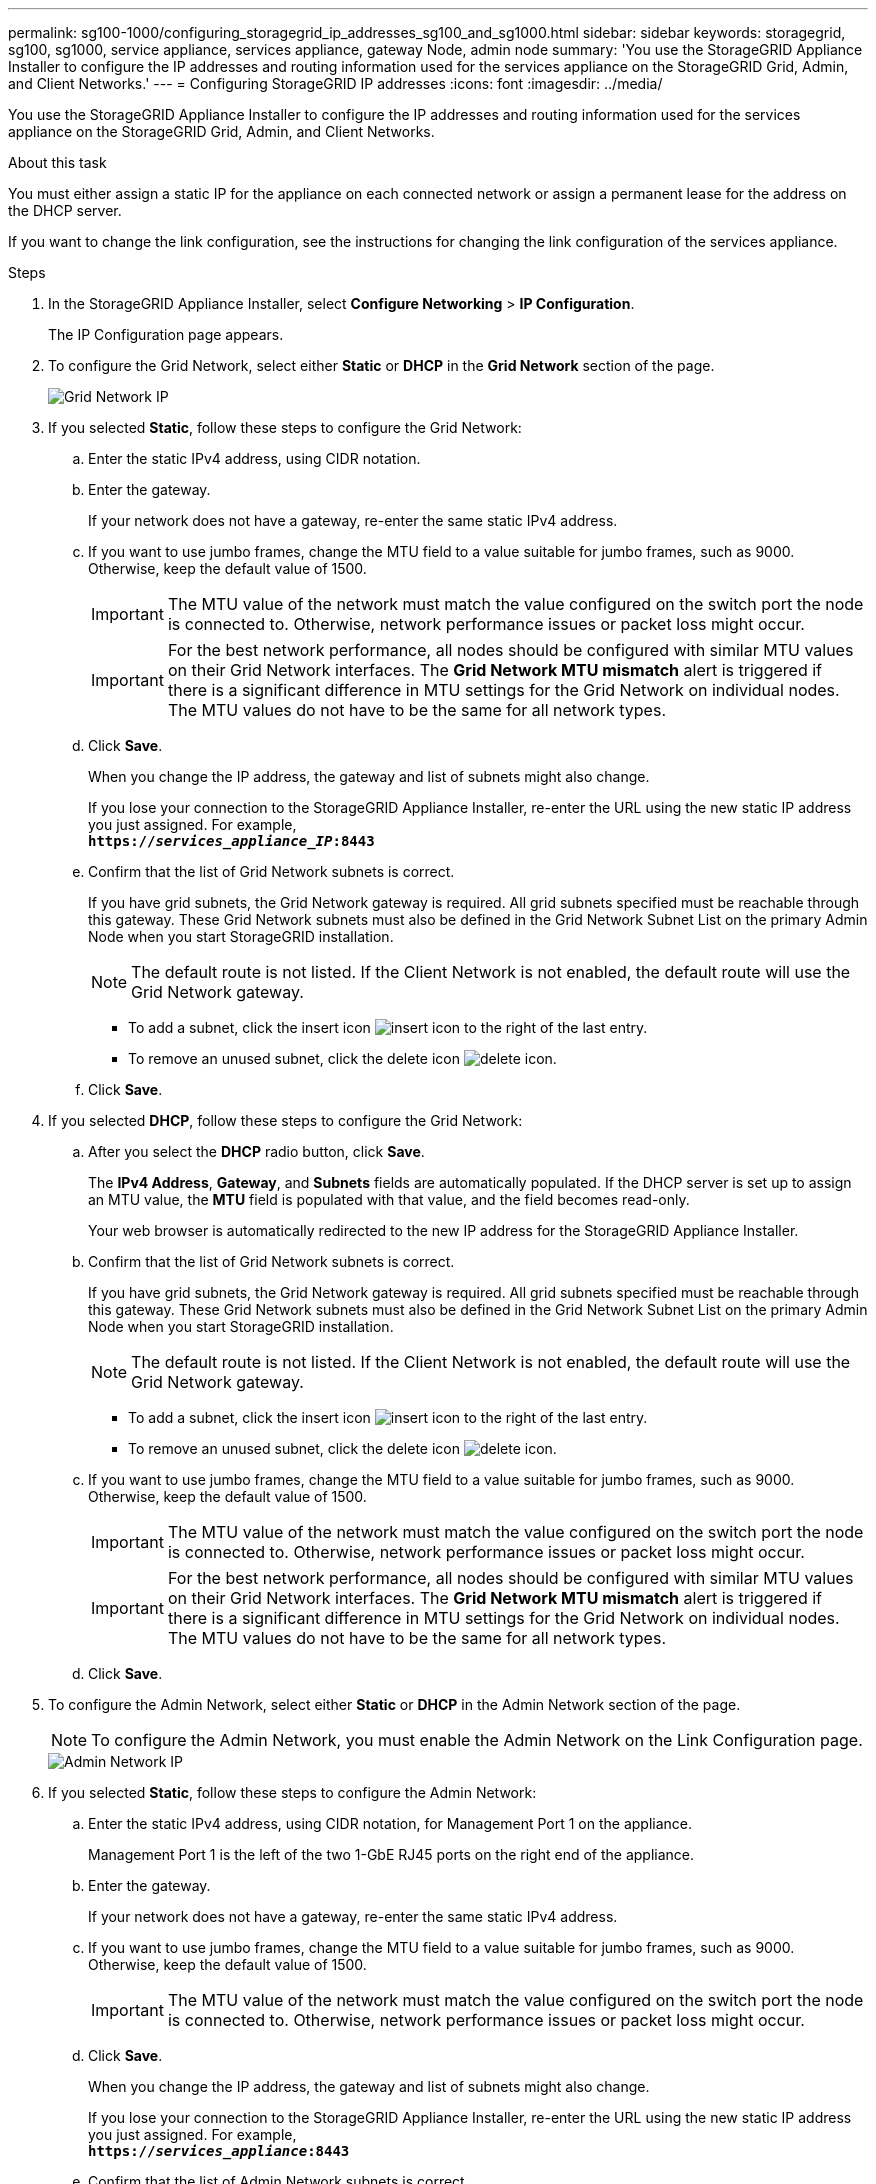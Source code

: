 ---
permalink: sg100-1000/configuring_storagegrid_ip_addresses_sg100_and_sg1000.html
sidebar: sidebar
keywords: storagegrid, sg100, sg1000, service appliance, services appliance, gateway Node, admin node 
summary: 'You use the StorageGRID Appliance Installer to configure the IP addresses and routing information used for the services appliance on the StorageGRID Grid, Admin, and Client Networks.'
---
= Configuring StorageGRID IP addresses
:icons: font
:imagesdir: ../media/

[.lead]
You use the StorageGRID Appliance Installer to configure the IP addresses and routing information used for the services appliance on the StorageGRID Grid, Admin, and Client Networks.

.About this task

You must either assign a static IP for the appliance on each connected network or assign a permanent lease for the address on the DHCP server.

If you want to change the link configuration, see the instructions for changing the link configuration of the services appliance.

.Steps

. In the StorageGRID Appliance Installer, select *Configure Networking* > *IP Configuration*.
+
The IP Configuration page appears.

. To configure the Grid Network, select either *Static* or *DHCP* in the *Grid Network* section of the page.
+
image::../media/grid_network_static.png[Grid Network IP]

. If you selected *Static*, follow these steps to configure the Grid Network:
 .. Enter the static IPv4 address, using CIDR notation.
 .. Enter the gateway.
+
If your network does not have a gateway, re-enter the same static IPv4 address.

 .. If you want to use jumbo frames, change the MTU field to a value suitable for jumbo frames, such as 9000. Otherwise, keep the default value of 1500.
+
IMPORTANT: The MTU value of the network must match the value configured on the switch port the node is connected to. Otherwise, network performance issues or packet loss might occur.
+
IMPORTANT: For the best network performance, all nodes should be configured with similar MTU values on their Grid Network interfaces. The *Grid Network MTU mismatch* alert is triggered if there is a significant difference in MTU settings for the Grid Network on individual nodes. The MTU values do not have to be the same for all network types.

 .. Click *Save*.
+
When you change the IP address, the gateway and list of subnets might also change.
+
If you lose your connection to the StorageGRID Appliance Installer, re-enter the URL using the new static IP address you just assigned. For example, +
`*https://_services_appliance_IP_:8443*`

 .. Confirm that the list of Grid Network subnets is correct.
+
If you have grid subnets, the Grid Network gateway is required. All grid subnets specified must be reachable through this gateway. These Grid Network subnets must also be defined in the Grid Network Subnet List on the primary Admin Node when you start StorageGRID installation.
+
NOTE: The default route is not listed. If the Client Network is not enabled, the default route will use the Grid Network gateway.

  *** To add a subnet, click the insert icon image:../media/icon_plus_sign_black_on_white.gif[insert icon] to the right of the last entry.
  *** To remove an unused subnet, click the delete icon image:../media/icon_nms_delete_new.gif[delete icon].

 .. Click *Save*.
. If you selected *DHCP*, follow these steps to configure the Grid Network:
 .. After you select the *DHCP* radio button, click *Save*.
+
The *IPv4 Address*, *Gateway*, and *Subnets* fields are automatically populated. If the DHCP server is set up to assign an MTU value, the *MTU* field is populated with that value, and the field becomes read-only.
+
Your web browser is automatically redirected to the new IP address for the StorageGRID Appliance Installer.

 .. Confirm that the list of Grid Network subnets is correct.
+
If you have grid subnets, the Grid Network gateway is required. All grid subnets specified must be reachable through this gateway. These Grid Network subnets must also be defined in the Grid Network Subnet List on the primary Admin Node when you start StorageGRID installation.
+
NOTE: The default route is not listed. If the Client Network is not enabled, the default route will use the Grid Network gateway.

  *** To add a subnet, click the insert icon image:../media/icon_plus_sign_black_on_white.gif[insert icon] to the right of the last entry.
  *** To remove an unused subnet, click the delete icon image:../media/icon_nms_delete_new.gif[delete icon].

 .. If you want to use jumbo frames, change the MTU field to a value suitable for jumbo frames, such as 9000. Otherwise, keep the default value of 1500.
+
IMPORTANT: The MTU value of the network must match the value configured on the switch port the node is connected to. Otherwise, network performance issues or packet loss might occur.
+
IMPORTANT: For the best network performance, all nodes should be configured with similar MTU values on their Grid Network interfaces. The *Grid Network MTU mismatch* alert is triggered if there is a significant difference in MTU settings for the Grid Network on individual nodes. The MTU values do not have to be the same for all network types.

 .. Click *Save*.
. To configure the Admin Network, select either *Static* or *DHCP* in the Admin Network section of the page.
+
NOTE: To configure the Admin Network, you must enable the Admin Network on the Link Configuration page.
+
image::../media/admin_network_static.png[Admin Network IP]

. If you selected *Static*, follow these steps to configure the Admin Network:
 .. Enter the static IPv4 address, using CIDR notation, for Management Port 1 on the appliance.
+
Management Port 1 is the left of the two 1-GbE RJ45 ports on the right end of the appliance.

 .. Enter the gateway.
+
If your network does not have a gateway, re-enter the same static IPv4 address.

 .. If you want to use jumbo frames, change the MTU field to a value suitable for jumbo frames, such as 9000. Otherwise, keep the default value of 1500.
+
IMPORTANT: The MTU value of the network must match the value configured on the switch port the node is connected to. Otherwise, network performance issues or packet loss might occur.

 .. Click *Save*.
+
When you change the IP address, the gateway and list of subnets might also change.
+
If you lose your connection to the StorageGRID Appliance Installer, re-enter the URL using the new static IP address you just assigned. For example, +
`*https://_services_appliance_:8443*`

 .. Confirm that the list of Admin Network subnets is correct.
+
You must verify that all subnets can be reached using the gateway you provided.
+
NOTE: The default route cannot be made to use the Admin Network gateway.

  *** To add a subnet, click the insert icon image:../media/icon_plus_sign_black_on_white.gif[insert icon] to the right of the last entry.
  *** To remove an unused subnet, click the delete icon image:../media/icon_nms_delete_new.gif[delete icon].

 .. Click *Save*.
. If you selected *DHCP*, follow these steps to configure the Admin Network:
 .. After you select the *DHCP* radio button, click *Save*.
+
The *IPv4 Address*, *Gateway*, and *Subnets* fields are automatically populated. If the DHCP server is set up to assign an MTU value, the *MTU* field is populated with that value, and the field becomes read-only.
+
Your web browser is automatically redirected to the new IP address for the StorageGRID Appliance Installer.

 .. Confirm that the list of Admin Network subnets is correct.
+
You must verify that all subnets can be reached using the gateway you provided.
+
NOTE: The default route cannot be made to use the Admin Network gateway.

  *** To add a subnet, click the insert icon image:../media/icon_plus_sign_black_on_white.gif[insert icon] to the right of the last entry.
  *** To remove an unused subnet, click the delete icon image:../media/icon_nms_delete_new.gif[delete icon].

 .. If you want to use jumbo frames, change the MTU field to a value suitable for jumbo frames, such as 9000. Otherwise, keep the default value of 1500.
+
IMPORTANT: The MTU value of the network must match the value configured on the switch port the node is connected to. Otherwise, network performance issues or packet loss might occur.

 .. Click *Save*.
. To configure the Client Network, select either *Static* or *DHCP* in the *Client Network* section of the page.
+
NOTE: To configure the Client Network, you must enable the Client Network on the Link Configuration page.
+
image::../media/client_network_static.png[Client Network IP]

. If you selected *Static*, follow these steps to configure the Client Network:
 .. Enter the static IPv4 address, using CIDR notation.
 .. Click *Save*.
 .. Confirm that the IP address for the Client Network gateway is correct.
+
NOTE: If the Client Network is enabled, the default route is displayed. The default route uses the Client Network gateway and cannot be moved to another interface while the Client Network is enabled.

 .. If you want to use jumbo frames, change the MTU field to a value suitable for jumbo frames, such as 9000. Otherwise, keep the default value of 1500.
+
IMPORTANT: The MTU value of the network must match the value configured on the switch port the node is connected to. Otherwise, network performance issues or packet loss might occur.

 .. Click *Save*.
. If you selected *DHCP*, follow these steps to configure the Client Network:
 .. After you select the *DHCP* radio button, click *Save*.
+
The *IPv4 Address* and *Gateway* fields are automatically populated. If the DHCP server is set up to assign an MTU value, the *MTU* field is populated with that value, and the field becomes read-only.
+
Your web browser is automatically redirected to the new IP address for the StorageGRID Appliance Installer.

 .. Confirm that the gateway is correct.
+
NOTE: If the Client Network is enabled, the default route is displayed. The default route uses the Client Network gateway and cannot be moved to another interface while the Client Network is enabled.

 .. If you want to use jumbo frames, change the MTU field to a value suitable for jumbo frames, such as 9000. Otherwise, keep the default value of 1500.
+
IMPORTANT: The MTU value of the network must match the value configured on the switch port the node is connected to. Otherwise, network performance issues or packet loss might occur.

.Related information

xref:changing_link_configuration_of_services_appliance.adoc[Changing the link configuration of the services appliance]
